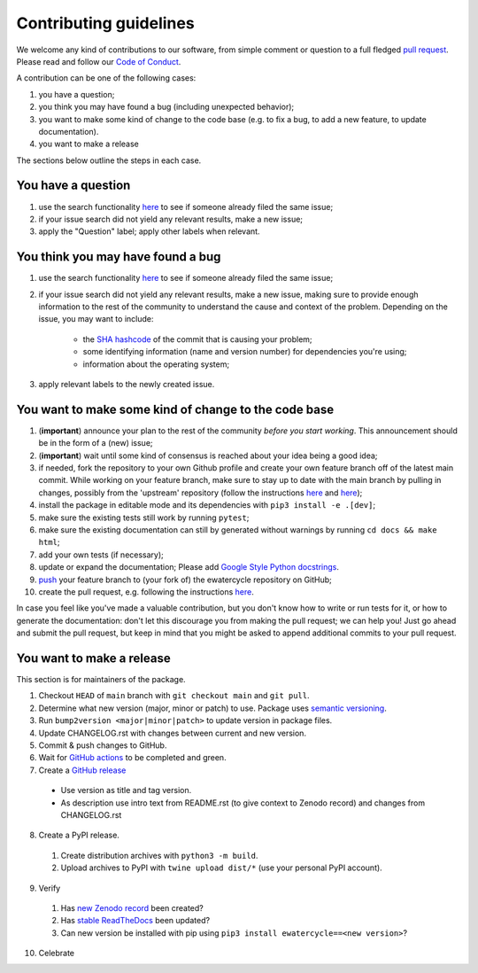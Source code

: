 ############################
Contributing guidelines
############################

We welcome any kind of contributions to our software, from simple comment or
question to a full fledged `pull request <https://help.github.com/articles/about-pull-requests/>`_.
Please read and follow our `Code of Conduct <CODE_OF_CONDUCT.rst>`_.

A contribution can be one of the following cases:

1. you have a question;
2. you think you may have found a bug (including unexpected behavior);
3. you want to make some kind of change to the code base (e.g. to fix a bug, to add a new feature, to update documentation).
4. you want to make a release

The sections below outline the steps in each case.

You have a question
*******************

1. use the search functionality `here <https://github.com/eWaterCycle/ewatercycle/issues>`_ to see if someone already filed the same issue;
2. if your issue search did not yield any relevant results, make a new issue;
3. apply the "Question" label; apply other labels when relevant.

You think you may have found a bug
**********************************

1. use the search functionality `here <https://github.com/eWaterCycle/ewatercycle/issues>`_
   to see if someone already filed the same issue;
2. if your issue search did not yield any relevant results, make a new issue,
   making sure to provide enough information to the rest of the community to
   understand the cause and context of the problem. Depending on the issue, you may want to include:
    - the `SHA hashcode <https://help.github.com/articles/autolinked-references-and-urls/#commit-shas>`_ of the commit that is causing your problem;
    - some identifying information (name and version number) for dependencies you're using;
    - information about the operating system;
3. apply relevant labels to the newly created issue.

You want to make some kind of change to the code base
*****************************************************

1. (**important**) announce your plan to the rest of the community *before you start working*. This announcement should be in the form of a (new) issue;
2. (**important**) wait until some kind of consensus is reached about your idea being a good idea;
3. if needed, fork the repository to your own Github profile and create your own feature branch off of the latest main commit. While working on your feature branch, make sure to stay up to date with the main branch by pulling in changes, possibly from the 'upstream' repository (follow the instructions `here <https://help.github.com/articles/configuring-a-remote-for-a-fork/>`_ and `here <https://help.github.com/articles/syncing-a-fork/>`_);
4. install the package in editable mode and its dependencies with ``pip3 install -e .[dev]``;
5. make sure the existing tests still work by running ``pytest``;
6. make sure the existing documentation can still by generated without warnings by running ``cd docs && make html``;
7. add your own tests (if necessary);
8. update or expand the documentation; Please add `Google Style Python docstrings <https://google.github.io/styleguide/pyguide.html#38-comments-and-docstrings>`__.
9. `push <http://rogerdudler.github.io/git-guide/>`_ your feature branch to (your fork of) the ewatercycle repository on GitHub;
10. create the pull request, e.g. following the instructions `here <https://help.github.com/articles/creating-a-pull-request/>`_.

In case you feel like you've made a valuable contribution, but you don't know how to write or run tests for it, or how to generate the documentation: don't let this discourage you from making the pull request; we can help you! Just go ahead and submit the pull request, but keep in mind that you might be asked to append additional commits to your pull request.

You want to make a release
**************************

This section is for maintainers of the package.

1. Checkout ``HEAD`` of ``main`` branch with ``git checkout main`` and ``git pull``.
2. Determine what new version (major, minor or patch) to use. Package uses `semantic versioning <https://semver.org>`_.
3. Run ``bump2version <major|minor|patch>`` to update version in package files.
4. Update CHANGELOG.rst with changes between current and new version.
5. Commit & push changes to GitHub.
6. Wait for `GitHub actions <https://github.com/eWaterCycle/ewatercycle/actions?query=branch%3Amain+>`_ to be completed and green.
7. Create a `GitHub release <https://github.com/eWaterCycle/ewatercycle/releases/new>`_
  * Use version as title and tag version.
  * As description use intro text from README.rst (to give context to Zenodo record) and changes from CHANGELOG.rst
8. Create a PyPI release.
  1. Create distribution archives with ``python3 -m build``.
  2. Upload archives to PyPI with ``twine upload dist/*`` (use your personal PyPI account).
9. Verify
  1. Has `new Zenodo record <https://zenodo.org/search?page=1&size=20&q=ewatercycle>`_ been created?
  2. Has `stable ReadTheDocs <https://ewatercycle.readthedocs.io/en/stable/>`_ been updated?
  3. Can new version be installed with pip using ``pip3 install ewatercycle==<new version>``?
10. Celebrate
